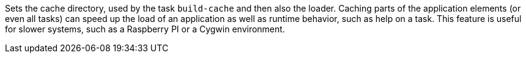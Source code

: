 Sets the cache directory, used by the task `build-cache` and then also the loader.
Caching parts of the application elements (or even all tasks) can speed up the load of an application as well as runtime behavior, such as help on a task.
This feature is useful for slower systems, such as a Raspberry PI or a Cygwin environment.